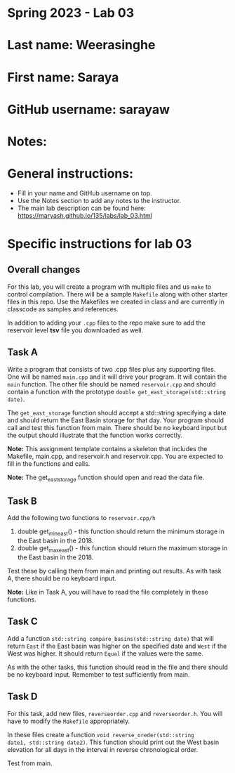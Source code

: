 * Spring 2023 - Lab 03

* Last name: Weerasinghe

* First name: Saraya

* GitHub username: sarayaw

* Notes:



* General instructions:
- Fill in your name and GitHub username on top.
- Use the Notes section to add any notes to the instructor.
- The main lab description can be found here:
  https://maryash.github.io/135/labs/lab_03.html


* Specific instructions for lab 03

** Overall changes

For this lab, you will create a program with multiple files and us
~make~ to control compilation. There will be a sample ~Makefile~ along
with other starter files in this repo. Use the Makefiles we created
in class and are currently in classcode as samples and references.

In addition to adding your ~.cpp~ files to the repo make sure to add
the reservoir level *tsv* file you downloaded as well.


** Task A

Write a program that consists of two .cpp files plus any supporting
files. One will be named ~main.cpp~ and it will drive your
program. It will contain the ~main~ function. The other file should be
named ~reservoir.cpp~ and should contain a function with the prototype
~double get_east_storage(std::string date)~.

The ~get_east_storage~ function should accept a std::string specifying a
date and should return the East Basin storage for that day. Your
program should call and test this function from main. There should be
no keyboard input but the output should illustrate that the function
works correctly.

*Note:* This assignment template contains a skeleton that includes the
 Makefile, main.cpp, and reservoir.h and reservoir.cpp. You are
 expected to fill in the functions and calls.

*Note:* The get_east_storage function should open and read the data
file.

** Task B

Add the following two functions to ~reservoir.cpp/h~

1. double get_min_east() - this function should return the minimum
   storage in the East basin in the 2018.
2. double get_max_east() - this function should return the maximum
   storage in the East basin in the 2018.

Test these by calling them from main and printing out results. As with
task A, there should be no keyboard input. 

*Note:* Like in Task A, you will have to read the file completely in
these functions.

** Task C

Add a function ~std::string compare_basins(std::string date)~ that 
will return ~East~ if the East basin was higher on the specified date
and ~West~ if the West was higher. It should return ~Equal~ if the
values were the same.

As with the other tasks, this function should read in the file and
there should be no keyboard input. Remember to test sufficiently from
main.


** Task D

For this task, add new files, ~reverseorder.cpp~ and
~reverseorder.h~. You will have to modify the ~Makefile~
appropriately. 

In these files create a function ~void reverse_oreder(std::string
date1, std::string date2)~. This function should print out the West
basin elevation for all days in the interval in reverse chronological
order.

Test from main.
